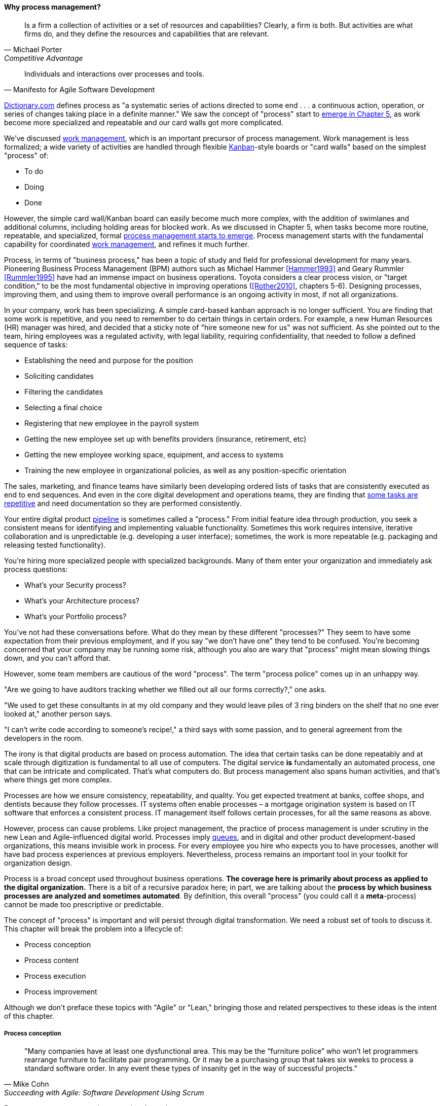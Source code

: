 
==== Why process management?
[quote, Michael Porter, Competitive Advantage]
Is a firm a collection of activities or a set of resources and capabilities? Clearly, a firm is both. But activities are what firms do, and they define the resources and capabilities that are relevant.

[quote, Manifesto for Agile Software Development]
Individuals and interactions over processes and tools.

http://www.dictionary.com/browse/process[Dictionary.com] defines process as "a systematic series of actions directed to some end . . . a continuous action, operation, or series of changes taking place in a definite manner." We saw the concept of "process" start to xref:process-mgmt-emerges[emerge in Chapter 5], as work become more specialized and repeatable and our card walls got more complicated.

We've discussed xref:work-management[work management], which is an important precursor of process management. Work management is less formalized; a wide variety of activities are handled through flexible xref:kanban[Kanban]-style boards or "card walls" based on the simplest "process" of:

* To do
* Doing
* Done

However, the simple card wall/Kanban board can easily become much more complex, with the addition of swimlanes and additional columns, including holding areas for blocked work. As we discussed in Chapter 5, when tasks become more routine, repeatable, and specialized, formal xref:process-mgmt-emerges[process management starts to emerge]. Process management starts with the fundamental capability for coordinated xref:work-management[work management], and refines it much further.

Process, in terms of "business process," has been a topic of study and field for professional development for many years. Pioneering Business Process Management (BPM) authors such as Michael Hammer <<Hammer1993>> and Geary Rummler <<Rummler1995>> have had an immense impact on business operations. Toyota considers a clear process vision, or "target condition," to be the most fundamental objective in improving operations (<<Rother2010>>, chapters 5-6).  Designing processes, improving them, and using them to improve overall performance is an ongoing activity in most, if not all organizations.

In your company, work has been specializing. A simple card-based kanban approach is no longer sufficient. You are finding that some work is repetitive, and you need to remember to do certain things in certain orders. For example, a new Human Resources (HR) manager was hired, and decided that a sticky note of "hire someone new for us" was not sufficient. As she pointed out to the team, hiring employees was a regulated activity, with legal liability, requiring confidentiality, that needed to follow a defined sequence of tasks:

* Establishing the need and purpose for the position
* Soliciting candidates
* Filtering the candidates
* Selecting a final choice
* Registering that new employee in the payroll system
* Getting the new employee set up with benefits providers (insurance, retirement, etc)
* Getting the new employee working space, equipment, and access to systems
* Training the new employee in organizational policies, as well as any position-specific orientation

The sales, marketing, and finance teams have similarly been developing ordered lists of tasks that are consistently executed as end to end sequences. And even in the core digital development and operations teams, they are finding that xref:IT-process-emergence[some tasks are repetitive] and need documentation so they are performed consistently.

Your entire digital product xref:pipeline[pipeline] is sometimes called a "process." From initial feature idea through production, you seek a consistent means for identifying and implementing valuable functionality. Sometimes this work requires intensive, iterative collaboration and is unpredictable (e.g. developing a user interface); sometimes, the work is more repeatable (e.g. packaging and releasing tested functionality).

You're hiring more specialized people with specialized backgrounds. Many of them enter your organization and immediately ask process questions:

* What's your Security process?
* What's your Architecture process?
* What's your Portfolio process?

You've not had these conversations before. What do they mean by these different "processes?" They seem to have some expectation from their previous employment, and if you say "we don't have one" they tend to be confused. You're becoming concerned that your company may be running some risk, although you also are wary that "process" might mean slowing things down, and you can't afford that.

However, some team members are cautious of the word "process". The term "process police" comes up in an unhappy way.

"Are we going to have auditors tracking whether we filled out all our forms correctly?," one asks.

"We used to get these consultants in at my old company and they would leave piles of 3 ring binders on the shelf that no one ever looked at," another person says.

"I can't write code according to someone's recipe!," a third says with some passion, and to general agreement from the developers in the room.

The irony is that digital products are based on process automation. The idea that certain tasks can be done repeatably and at scale through digitization is fundamental to all use of computers. The digital service *is* fundamentally an automated process, one that can be intricate and complicated. That's what computers do. But process management also spans human activities, and that's where things get more complex.

Processes are how we ensure consistency, repeatability, and quality. You get expected treatment at banks, coffee shops, and dentists because they follow processes. IT systems often enable processes – a mortgage origination system is based on IT software that enforces a consistent process. IT management itself follows certain processes, for all the same reasons as above.

However, process can cause problems. Like project management, the practice of process management is under scrutiny in the new Lean and Agile-influenced digital world. Processes imply xref:queuing[queues], and in digital and other product development-based organizations, this means invisible work in process. For every employee you hire who expects you to have processes, another will have bad process experiences at previous employers. Nevertheless, process remains an important tool in your toolkit for organization design.

Process is a broad concept used throughout business operations. *The coverage here is primarily about process as applied to the digital organization.* There is a bit of a recursive paradox here; in part, we are talking about the *process by which business processes are analyzed and sometimes automated*. By definition, this overall "process" (you could call it a *meta*-process) cannot be made too prescriptive or predictable.

The concept of "process" is important and will persist through digital transformation. We need a robust set of tools to discuss it. This chapter will break the problem into a lifecycle of:

* Process conception
* Process content
* Process execution
* Process improvement

Although we don't preface these topics with "Agile" or "Lean," bringing those and related perspectives to these ideas is the intent of this chapter.

===== Process conception
[quote, Mike Cohn, Succeeding with Agile: Software Development Using Scrum]
"Many companies have at least one dysfunctional area. This may be the “furniture police” who won’t let programmers rearrange furniture to facilitate pair programming. Or it may be a purchasing group that takes six weeks to process a standard software order. In any event these types of insanity get in the way of successful projects."

Processes can generate various emotional reactions:

"Dysfunctional! Insanity!" (as above)

"Follow the process!"

"What bureaucracy!"

"Don't create a 'Process Police'!"

"I am an IT Service Management professional. I believe in the ITIL framework!"

"I don't write code on an assembly line!"

Such reactions are commonplace in social media, but we need a more objective and rational approach to understand the pros and cons of processes. We have seen a number of neutral concepts towards this end from authors such as Don Reinertsen and Diane Strode:

* xref:queuing[Queues]
* xref:strode-dependency-taxonomy[Dependencies]
* xref:coord-tools[Coordination]
* xref:queuing[Queues]
* xref:synchronization[Cadence and Synchronization]
* xref:checklist-manifesto[Sequencing]

A process is a technique, a tool, and no technique should be implemented without a thorough understanding of the organizational context. Nor should any technique be implemented without rigorous, disciplined follow-up as to its real effects, both direct and indirect. Many of the issues with process comes from a cultural failure to seek understanding of the organization needs in objective terms such as these. We'll think about this cultural failure more in the Chapter 9 discussion of xref:Toyota-Kata[Toyota Kata].

A skeptical and self-critical, "go and see" approach is therefore essential. Too often, processes are instituted in reaction to the last problem, imposed top down, and rarely evaluated for effectiveness. Allowing affected parties to lead a process re-design is a core Lean principle (kaizen). On the other hand, uncoordinated local control of processes can also have destructive effects, as the next section discusses:

====== The pitfall of process "silos"
[quote, Alex Sharp, Workflow Modeling]
One organization enthusiastically embraced process improvement, with good reason: customers, suppliers, and employees found the company's processes slow, inconsistent, and error prone. Unfortunately, they were so enthusiastic that each team defined the work of their small group or department as a complete process. Of course, each of these was in fact the contribution of a specialized functional group to some larger, but unidentified, processes. Each of these "processes" was "improved" independently, and you can guess what happened. +
 +
Within the boundaries of each process, improvements were implemented that made work more efficient from the perspective of the performer. However, these mini-processes were efficient largely because they had front-end constraints that made work easier for the performer but imposed a burden on the customer or the preceding process. The attendant delay and effort meant that the true business processes behaved even more poorly than they had before. This is a common outcome when processes are defined too "small." Moral: Don't confuse subprocesses or activities with business processes.

The above quote (from <<Sharp2009>>) well illustrates the dangers of combining local optimization and  process management. Many current authors speak highly of self-organizing teams, but self-organizing teams may seek to optimize locally. Process management was originally intended to overcome this problem, but modeling techniques can be applied at various levels, including within specific departments. This is where enterprise business architecture can assist, by identifying these longer, end to end flows of value and highlighting the handoff areas, so that the process benefits the larger objective.

====== Process proliferation
Another pitfall we cover here is that of process proliferation. Process is a powerful tool. Ultimately it is how value is delivered. However, too many processes can have negative results on an organization. One thing often overlooked in process management and process frameworks is any attention to the resource impacts of the process. This is a primary difference between project and process management; in process management (both theory and frameworks), resource availability is in general assumed.

More advanced forms of process modeling and simulation (see " https://www.google.com/search?q=discrete+event+simulation[discrete event simulation])" can provide insight into the resource demands for processes. However, such techniques 1) require specialized tooling and 2) are not part of the typical BPM practitioner's skillset.

Many enterprise environments have multiple cross-functional processes:

* service requests,
* compliance certifications,
* asset validations,
* provisioning requests,
* capacity assessments,
* change approvals,
* training obligations,
* performance assessments,
* audit responses,
* expense reporting,
* travel approvals,

and many more. Such processes can be implemented on the assumption that enterprises can always accommodate another process. The result can be dramatic overburden for digital staff in complex environments. It is therefore advisable to at least keep an inventory of processes that may impose demand on staff, and understand both the aggregate demand as well as the degree of xref:multi-tasking[multi-tasking and context-switching] that may result (as discussed in Chapter 5). Thorough automation of all processes to the maximum extent possible can also drive value, as both load and distraction are reduced.

===== Process execution
Since our initial discussions in Chapter 5 on Work Management, we find ourselves returning full circle. Despite the various ways in which work is conceived, funded, and formulated, at the end "it's all just work." The digital organization must retain concern for the "human resources" (that is, people) who find themselves at the mercy of:

* project fractional allocations driving multi-tasking
* processes imposed top down with no demand analysis or evaluation of benefits
* myriad demands that, although critical, do not seem to fit into either of the first two categories

The Lean movement manages through minimizing waste and over-processing. This means both taking out un-necessary steps from processes, *AND eliminating un-necessary processes completely when required*. Correspondingly, the processes that remain should have high levels of visibility. They should be taken with the utmost seriousness, and their status should be central to most people's awareness. (This is the purpose of xref:andon[Andon].)

====== From workflow tools to collaboration and digital exhaust
One reason process tends to generate friction and be unpopular is the poor usability of workflow tools. Older tools tend to present myriads of data fields to the user and expect a high degree of training. Each state change in the process is supposed to be logged and tracked by having someone sign in to the tool and update status manually.

By contrast, modern workflow approaches take full advantage of mobile platforms and integration with technology like chat rooms. Mobile development imposes higher standards for user experience (UX) design, which makes tracking workflow somewhat easier. Integrated software pipelines that integrate application lifecycle management and/or project management with source code and build management are increasingly gaining favor. For example:

. A user logs a new feature request in the Application Lifecycle Management (ALM) tool
. When the request is assigned to a developer, the tool automatically creates a feature branch in the source control system for the developer to work on
. The developer writes tests and associated code that merge changes back to the central repository once tests are passed successfully
. The system automatically runs build tests
. The ALM tool is automatically updated accordingly with completion if all tests pass

See also the previous discussion of xref:ChatOps[ChatOps], which similarly combines communication and execution in a low-friction manner, while providing rich digital exhaust as an audit trail.

In general, the idea is that we can understand digital processes not through painful manual status updates, but rather through their digital exhaust - the data byproducts of people performing the value-add day to day work, at speed and with flow instead of constant delays for approvals and status updates.

anchor:metrics-KPIs[]

===== Measuring process
One of the most important reasons for repeatable processes is so that they can be measured and understood. Repeatable processes are measured in terms of:

* Speed
* Effort
* Quality
* Variation
* Outcomes

at the most general level, and of course all of those measurements must be defined much more specifically depending on the process. Operations (often in the form of business processes) generate data, and data can be aggregated and reported on. Such reporting serves as a form of feedback for management, and even governance. Examples of metrics might include:

* Quarterly sales as a dollar amount
* Percentage of time a service or system is available
* Number of successful releases or pushes of code (new functionality)

Measurement is an essential aspect of process management, but must be carefully designed. Measuring process can have unforeseen results. Process participants will behave according to how the process is measured. If a help desk operator is measured and rated on how many calls they process an hour, the quality of those interactions may suffer. It is critical that any process "key performance indicator" be understood in terms of the highest possible business objectives. Is the objective truly to process as many calls as possible? Or is it to satisfy the customer so they need not turn to other channels to get their answers?

A variety of terms and practices exist in process metrics and measurement, such as:

* The Balanced Scorecard
* The concept of a metrics hierarchy
* Leading versus lagging indicators

====== Balanced Scorecard
The balanced score card is a commonly-seen approach for measuring and managing organizations. First proposed by Kaplan and Norton <<Kaplan1992>> in the Harvard Business Review, the Balanced Scorecard groups metrics into the following subject areas:

* Financial
* Customer
* Internal business processes
* Learning and growth

====== Metrics Hierarchy
Metrics can be seen as "lower" versus "higher" level. For example, the metrics from a particular product might be aggregated with the metrics from all products, to provide an overall metric of product success.

====== Leading & Lagging Indicators
Metrics can indicate past performance (lagging), or predict future performance (leading).

===== Process improvement
[quote, Womack and Jones, Lean Thinking]
There tended to be no big picture waiting to be revealed . . . there was only process kaizen . . . focused on isolated individual steps. . . . We coined the term “kamikaze kaizen” . . . to describe the likely result: lots of commotion, many isolated victories . . . [and] loss of the war when no sustainable benefits reached the customer or the bottom line.

Once processes are measured, the natural desire is to use the measurements to improve them. But dysfunction and antipatterns exist here:

* Not basing process improvement in an empirical understanding of the situation
* Process improvement activities that do not involve those affected
* Not treating process activities as demand in and of themselves
* Uncoordinated improvement activities, far from the bottom line

The solutions are to be found largely within Lean theory.

* Understand the facts of the process; do not pretend to understand based on remote reports. "Go and see," in other words.
* Respect people, and understand that best understanding of the situation is held by those closest to it.
* Make time and resources available for improvement activities. For example, assign them a Problem ticket and ensure there are resources specifically tasked with working it, who are given relief from other duties.
* Periodically review improvement activities as part of the overall portfolio. You are placing "bets" on them just as with new features. Do they merit your investment?

In the next section, we'll look at some of the history and theory behind continuous improvement.
